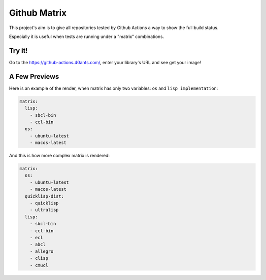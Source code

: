 =============
Github Matrix
=============

This project's aim is to give all repositories tested by
Github Actions a way to show the full build status.

Especially it is useful when tests are running under
a "matrix" combinations.

Try it!
=======

Go to the https://github-actions.40ants.com/, enter your library's URL and see get your image!


A Few Previews
==============

Here is an example of the render, when matrix has only two variables: ``os`` and ``lisp implementation``:

.. code::

   matrix:
     lisp:
       - sbcl-bin
       - ccl-bin
     os:
       - ubuntu-latest
       - macos-latest

.. image:: docs/images/minimal.png


And this is how more complex matrix is rendered:

.. code::

   matrix:
     os:
       - ubuntu-latest
       - macos-latest
     quicklisp-dist:
       - quicklisp
       - ultralisp
     lisp:
       - sbcl-bin
       - ccl-bin
       - ecl
       - abcl
       - allegro
       - clisp
       - cmucl

.. image:: docs/images/complex.png


